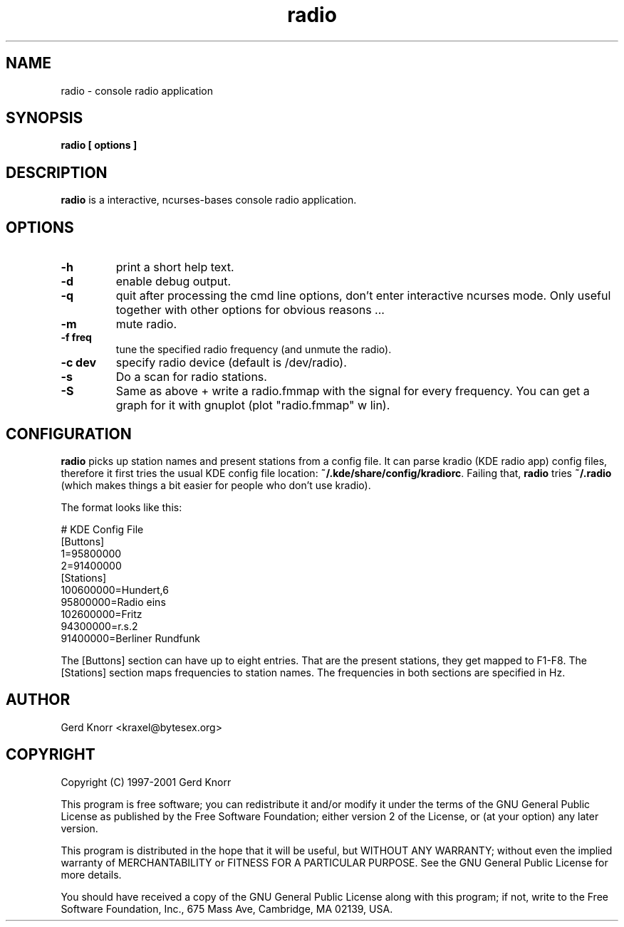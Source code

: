 .TH radio 1 "(c) 1998-2001 Gerd Knorr"
.SH NAME
radio - console radio application
.SH SYNOPSIS
.B radio [ options ]
.SH DESCRIPTION
.B radio
is a interactive, ncurses-bases console radio application.
.SH OPTIONS
.TP
.B -h
print a short help text.
.TP
.B -d
enable debug output.
.TP
.B -q
quit after processing the cmd line options, don't enter interactive
ncurses mode.  Only useful together with other options for obvious
reasons ...
.TP
.B -m
mute radio.
.TP
.B -f freq
tune the specified radio frequency (and unmute the radio).
.TP
.B -c dev
specify radio device (default is /dev/radio).
.TP
.B -s
Do a scan for radio stations.
.TP
.B -S
Same as above + write a radio.fmmap with the signal for every
frequency.  You can get a graph for it with gnuplot (plot
"radio.fmmap" w lin).
.SH CONFIGURATION
.B radio
picks up station names and present stations from a config file. 
It can parse kradio (KDE radio app) config files, therefore it
first tries the usual KDE config file location:
\fB~/.kde/share/config/kradiorc\fP. Failing that,
.B radio
tries \fB~/.radio\fP (which makes things a bit easier for people
who don't use kradio).
.P
The format looks like this:
.P
.nf
# KDE Config File
[Buttons]
1=95800000
2=91400000
[Stations]
100600000=Hundert,6
95800000=Radio eins
102600000=Fritz
94300000=r.s.2
91400000=Berliner Rundfunk
.fi
.P
The [Buttons] section can have up to eight entries.  That are
the present stations, they get mapped to F1-F8.  The [Stations]
section maps frequencies to station names.  The frequencies in
both sections are specified in Hz.
.SH AUTHOR
Gerd Knorr <kraxel@bytesex.org>
.SH COPYRIGHT
Copyright (C) 1997-2001 Gerd Knorr

This program is free software; you can redistribute it and/or modify
it under the terms of the GNU General Public License as published by
the Free Software Foundation; either version 2 of the License, or
(at your option) any later version.

This program is distributed in the hope that it will be useful,
but WITHOUT ANY WARRANTY; without even the implied warranty of
MERCHANTABILITY or FITNESS FOR A PARTICULAR PURPOSE.  See the
GNU General Public License for more details.

You should have received a copy of the GNU General Public License
along with this program; if not, write to the Free Software
Foundation, Inc., 675 Mass Ave, Cambridge, MA 02139, USA.
